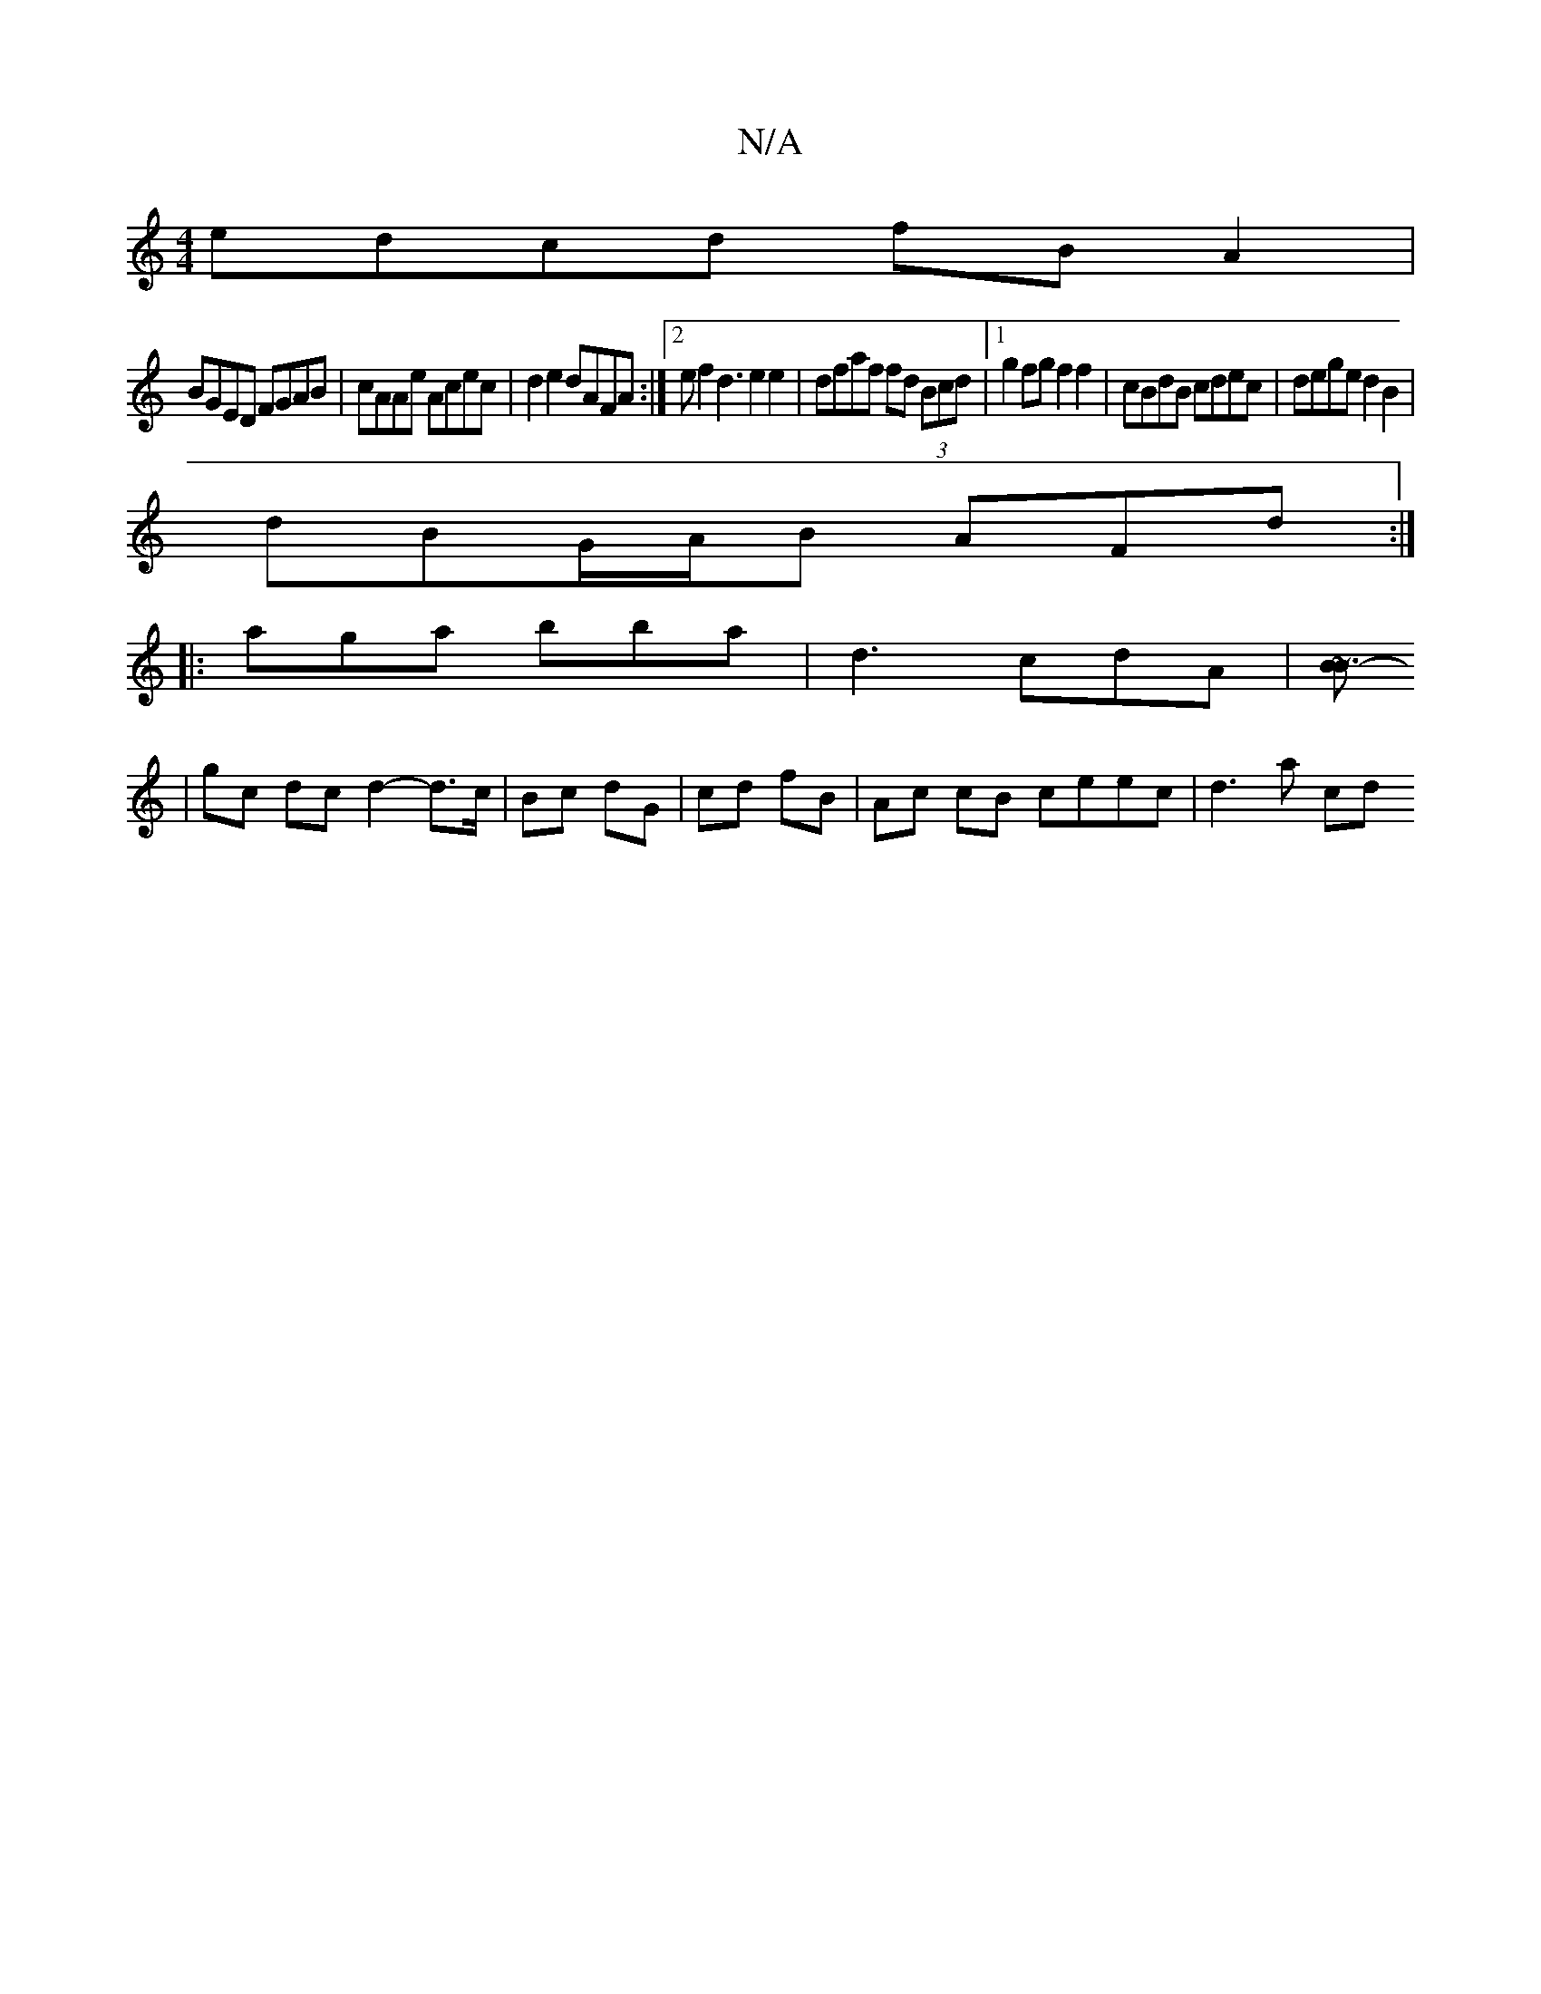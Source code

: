 X:1
T:N/A
M:4/4
R:N/A
K:Cmajor
 edcd fBA2|
BGED FGAB|cAAe Acec|d2e2 dAFA:|2ef2 d3 e2e2|dfaf fd (3Bcd|1 g2fg f2 f2|cBdB cdec|dege d2B2|
dBG/A/B AFd :|
|: aga bba | d3 cdA |[B~B3-2 ||
|gc dc d2- d>c|Bc dG|cd fB | Ac cB ceec | d3 a cd